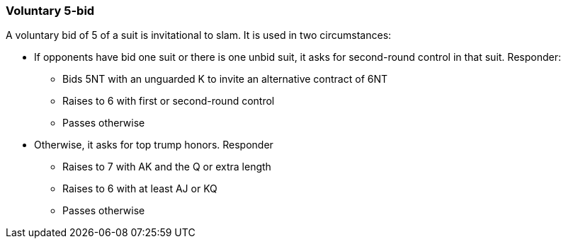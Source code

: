 ### Voluntary 5-bid
A voluntary bid of 5 of a suit is invitational to slam.
It is used in two circumstances: 

* If opponents have bid one suit or there is one unbid suit, it asks for second-round control in that suit. Responder:
** Bids 5NT with an unguarded K to invite an alternative contract of 6NT
** Raises to 6 with first or second-round control
** Passes otherwise
* Otherwise, it asks for top trump honors. Responder 
** Raises to 7 with AK and the Q or extra length
** Raises to 6 with at least AJ or KQ
** Passes otherwise

